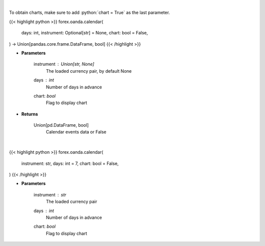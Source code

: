 .. role:: python(code)
    :language: python
    :class: highlight

|

To obtain charts, make sure to add :python:`chart = True` as the last parameter.

.. raw:: html

    <h3>
    > Getting data
    </h3>

{{< highlight python >}}
forex.oanda.calendar(
    days: int,
    instrument: Optional[str] = None,
    chart: bool = False,
) -> Union[pandas.core.frame.DataFrame, bool]
{{< /highlight >}}

.. raw:: html

    <p>
    Request data of significant events calendar.
    </p>

* **Parameters**

    instrument : Union[str, None]
        The loaded currency pair, by default None
    days : *int*
        Number of days in advance
    chart: *bool*
       Flag to display chart


* **Returns**

    Union[pd.DataFrame, bool]
        Calendar events data or False

|

.. raw:: html

    <h3>
    > Getting charts
    </h3>

{{< highlight python >}}
forex.oanda.calendar(
    instrument: str,
    days: int = 7,
    chart: bool = False,
)
{{< /highlight >}}

.. raw:: html

    <p>
    View calendar of significant events.
    </p>

* **Parameters**

    instrument : *str*
        The loaded currency pair
    days : *int*
        Number of days in advance
    chart: *bool*
       Flag to display chart

